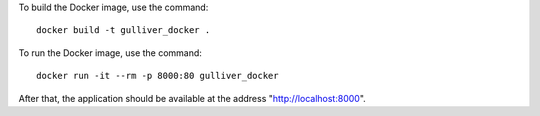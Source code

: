 To build the Docker image, use the command::

  docker build -t gulliver_docker .

To run the Docker image, use the command::

  docker run -it --rm -p 8000:80 gulliver_docker

After that, the application should be available at the address
"http://localhost:8000".
